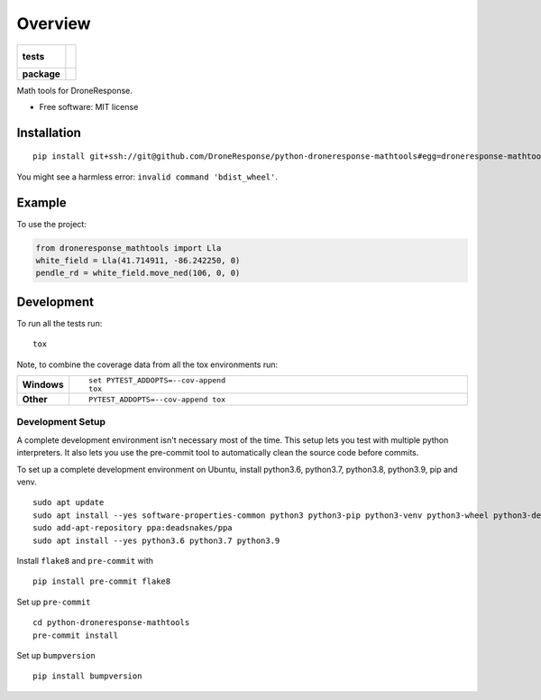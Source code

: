 ========
Overview
========

.. start-badges

.. list-table::
    :stub-columns: 1

    * - tests
      - |
        |
    * - package
      - | |commits-since|

.. |commits-since| image:: https://img.shields.io/github/commits-since/DroneResponse/python-droneresponse-mathtools/v0.1.1.svg
    :alt: Commits since latest release
    :target: https://github.com/DroneResponse/python-droneresponse-mathtools/compare/v0.0.0...main



.. end-badges

Math tools for DroneResponse.

* Free software: MIT license

Installation
============

::

    pip install git+ssh://git@github.com/DroneResponse/python-droneresponse-mathtools#egg=droneresponse-mathtools

You might see a harmless error: ``invalid command 'bdist_wheel'``.

Example
=======


To use the project:

.. code-block:: python

    from droneresponse_mathtools import Lla
    white_field = Lla(41.714911, -86.242250, 0)
    pendle_rd = white_field.move_ned(106, 0, 0)


Development
===========

To run all the tests run::

    tox

Note, to combine the coverage data from all the tox environments run:

.. list-table::
    :widths: 10 90
    :stub-columns: 1

    - - Windows
      - ::

            set PYTEST_ADDOPTS=--cov-append
            tox

    - - Other
      - ::

            PYTEST_ADDOPTS=--cov-append tox

Development Setup
-----------------
A complete development environment isn't necessary most of the time.
This setup lets you test with multiple python interpreters.
It also lets you use the pre-commit tool to automatically clean the source code before commits.

To set up a complete development environment on Ubuntu, install python3.6, python3.7, python3.8, python3.9, pip and venv.
::

    sudo apt update
    sudo apt install --yes software-properties-common python3 python3-pip python3-venv python3-wheel python3-dev
    sudo add-apt-repository ppa:deadsnakes/ppa
    sudo apt install --yes python3.6 python3.7 python3.9

Install ``flake8`` and ``pre-commit`` with
::

    pip install pre-commit flake8

Set up ``pre-commit``
::

    cd python-droneresponse-mathtools
    pre-commit install

Set up ``bumpversion``
::

    pip install bumpversion
